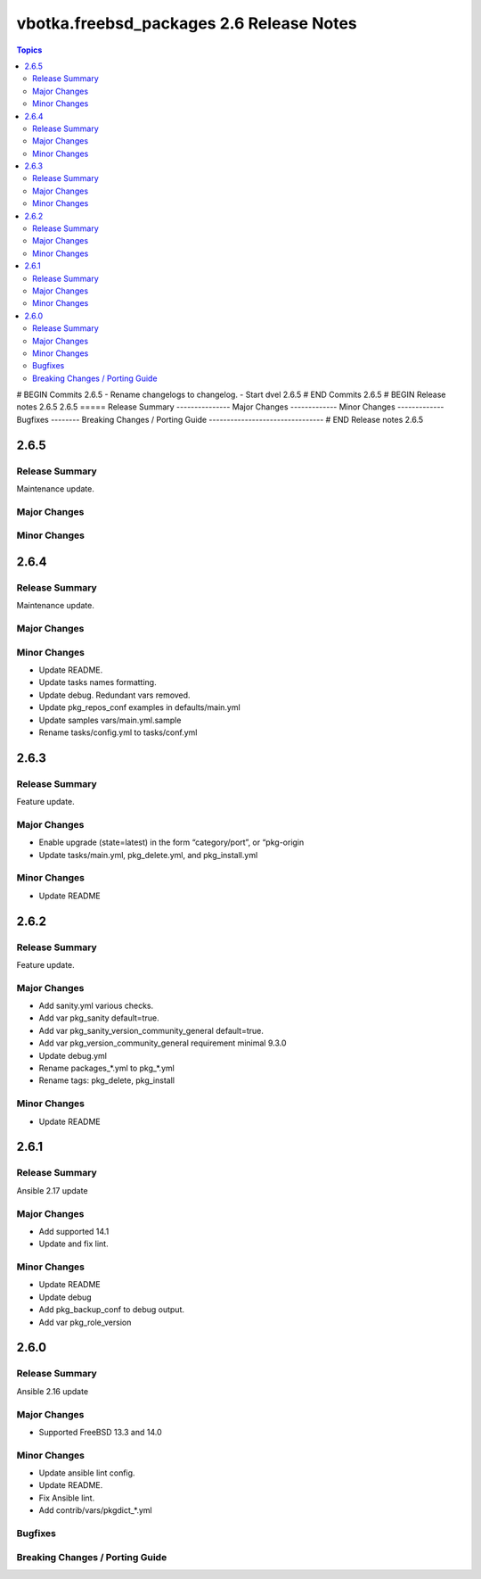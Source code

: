 =========================================
vbotka.freebsd_packages 2.6 Release Notes
=========================================

.. contents:: Topics
# BEGIN Commits 2.6.5
- Rename changelogs to changelog.
- Start dvel 2.6.5
# END Commits 2.6.5
# BEGIN Release notes 2.6.5
2.6.5
=====
Release Summary
---------------
Major Changes
-------------
Minor Changes
-------------
Bugfixes
--------
Breaking Changes / Porting Guide
--------------------------------
# END Release notes 2.6.5


2.6.5
=====

Release Summary
---------------
Maintenance update.

Major Changes
-------------

Minor Changes
-------------


2.6.4
=====

Release Summary
---------------
Maintenance update.

Major Changes
-------------

Minor Changes
-------------
* Update README.
* Update tasks names formatting.
* Update debug. Redundant vars removed.
* Update pkg_repos_conf examples in defaults/main.yml
* Update samples vars/main.yml.sample
* Rename tasks/config.yml to tasks/conf.yml


2.6.3
=====

Release Summary
---------------
Feature update.

Major Changes
-------------
* Enable upgrade (state=latest) in the form “category/port”, or
  “pkg-origin
* Update tasks/main.yml, pkg_delete.yml,  and pkg_install.yml

Minor Changes
-------------
* Update README


2.6.2
=====

Release Summary
---------------
Feature update.

Major Changes
-------------
* Add sanity.yml various checks.
* Add var pkg_sanity default=true.
* Add var pkg_sanity_version_community_general default=true.
* Add var pkg_version_community_general requirement minimal 9.3.0
* Update debug.yml
* Rename packages_*.yml to pkg_*.yml
* Rename tags: pkg_delete, pkg_install

Minor Changes
-------------
* Update README


2.6.1
=====

Release Summary
---------------
Ansible 2.17 update

Major Changes
-------------
* Add supported 14.1
* Update and fix lint.

Minor Changes
-------------
* Update README
* Update debug
* Add pkg_backup_conf to debug output.
* Add var pkg_role_version


2.6.0
=====

Release Summary
---------------
Ansible 2.16 update

Major Changes
-------------
* Supported FreeBSD 13.3 and 14.0

Minor Changes
-------------
* Update ansible lint config.
* Update README.
* Fix Ansible lint.
* Add contrib/vars/pkgdict_*.yml

Bugfixes
--------

Breaking Changes / Porting Guide
--------------------------------

